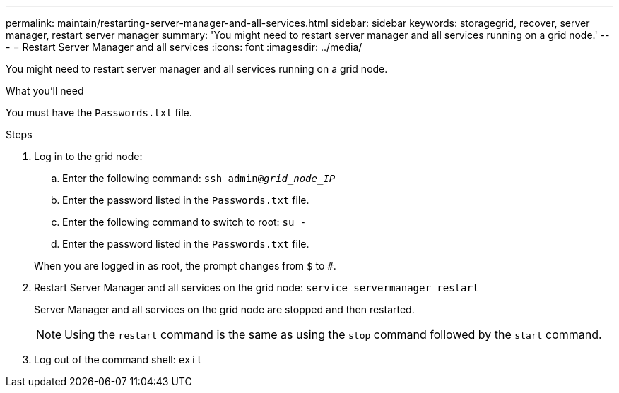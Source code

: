 ---
permalink: maintain/restarting-server-manager-and-all-services.html
sidebar: sidebar
keywords: storagegrid, recover, server manager, restart server manager
summary: 'You might need to restart server manager and all services running on a grid node.'
---
= Restart Server Manager and all services
:icons: font
:imagesdir: ../media/

[.lead]
You might need to restart server manager and all services running on a grid node.

.What you'll need

You must have the `Passwords.txt` file.

.Steps

. Log in to the grid node:
 .. Enter the following command: `ssh admin@_grid_node_IP_`
 .. Enter the password listed in the `Passwords.txt` file.
 .. Enter the following command to switch to root: `su -`
 .. Enter the password listed in the `Passwords.txt` file.

+
When you are logged in as root, the prompt changes from `$` to `#`.
. Restart Server Manager and all services on the grid node: `service servermanager restart`
+
Server Manager and all services on the grid node are stopped and then restarted.
+
NOTE: Using the `restart` command is the same as using the `stop` command followed by the `start` command.

. Log out of the command shell: `exit`

